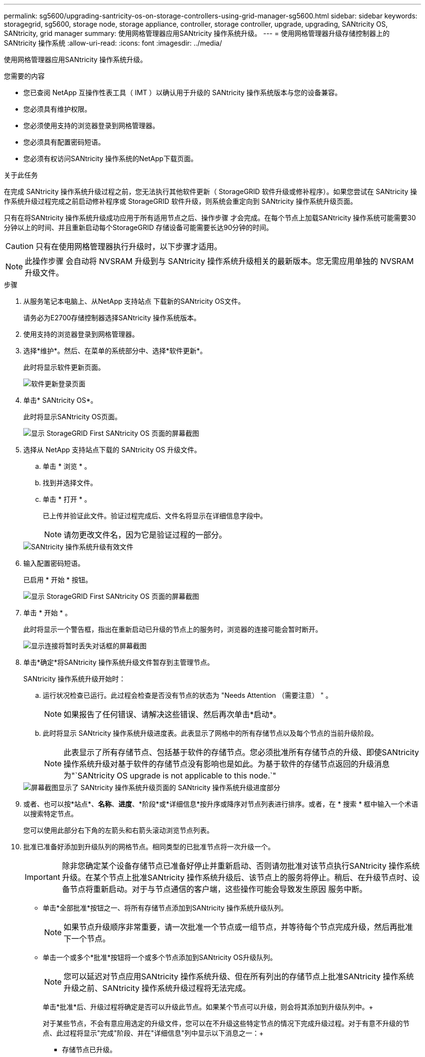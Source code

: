 ---
permalink: sg5600/upgrading-santricity-os-on-storage-controllers-using-grid-manager-sg5600.html 
sidebar: sidebar 
keywords: storagegrid, sg5600, storage node, storage appliance, controller, storage controller, upgrade, upgrading, SANtricity OS, SANtricity, grid manager 
summary: 使用网格管理器应用SANtricity 操作系统升级。 
---
= 使用网格管理器升级存储控制器上的SANtricity 操作系统
:allow-uri-read: 
:icons: font
:imagesdir: ../media/


[role="lead"]
使用网格管理器应用SANtricity 操作系统升级。

.您需要的内容
* 您已查阅 NetApp 互操作性表工具（ IMT ）以确认用于升级的 SANtricity 操作系统版本与您的设备兼容。
* 您必须具有维护权限。
* 您必须使用支持的浏览器登录到网格管理器。
* 您必须具有配置密码短语。
* 您必须有权访问SANtricity 操作系统的NetApp下载页面。


.关于此任务
在完成 SANtricity 操作系统升级过程之前，您无法执行其他软件更新（ StorageGRID 软件升级或修补程序）。如果您尝试在 SANtricity 操作系统升级过程完成之前启动修补程序或 StorageGRID 软件升级，则系统会重定向到 SANtricity 操作系统升级页面。

只有在将SANtricity 操作系统升级成功应用于所有适用节点之后、操作步骤 才会完成。在每个节点上加载SANtricity 操作系统可能需要30分钟以上的时间、并且重新启动每个StorageGRID 存储设备可能需要长达90分钟的时间。


CAUTION: 只有在使用网格管理器执行升级时，以下步骤才适用。


NOTE: 此操作步骤 会自动将 NVSRAM 升级到与 SANtricity 操作系统升级相关的最新版本。您无需应用单独的 NVSRAM 升级文件。

.步骤
. 从服务笔记本电脑上、从NetApp 支持站点 下载新的SANtricity OS文件。
+
请务必为E2700存储控制器选择SANtricity 操作系统版本。

. 使用支持的浏览器登录到网格管理器。
. 选择*维护*。然后、在菜单的系统部分中、选择*软件更新*。
+
此时将显示软件更新页面。

+
image::../media/software_update_landing.png[软件更新登录页面]

. 单击* SANtricity OS*。
+
此时将显示SANtricity OS页面。

+
image::../media/santricity_os_upgrade_first.png[显示 StorageGRID First SANtricity OS 页面的屏幕截图]

. 选择从 NetApp 支持站点下载的 SANtricity OS 升级文件。
+
.. 单击 * 浏览 * 。
.. 找到并选择文件。
.. 单击 * 打开 * 。
+
已上传并验证此文件。验证过程完成后、文件名将显示在详细信息字段中。

+

NOTE: 请勿更改文件名，因为它是验证过程的一部分。

+
image::../media/santricity_upgrade_os_file_validated.png[SANtricity 操作系统升级有效文件]



. 输入配置密码短语。
+
已启用 * 开始 * 按钮。

+
image::../media/santricity_start_button.png[显示 StorageGRID First SANtricity OS 页面的屏幕截图]

. 单击 * 开始 * 。
+
此时将显示一个警告框，指出在重新启动已升级的节点上的服务时，浏览器的连接可能会暂时断开。

+
image::../media/santricity_upgrade_warning.png[显示连接将暂时丢失对话框的屏幕截图]

. 单击*确定*将SANtricity 操作系统升级文件暂存到主管理节点。
+
SANtricity 操作系统升级开始时：

+
.. 运行状况检查已运行。此过程会检查是否没有节点的状态为 "Needs Attention （需要注意） " 。
+

NOTE: 如果报告了任何错误、请解决这些错误、然后再次单击*启动*。

.. 此时将显示 SANtricity 操作系统升级进度表。此表显示了网格中的所有存储节点以及每个节点的当前升级阶段。
+

NOTE: 此表显示了所有存储节点、包括基于软件的存储节点。您必须批准所有存储节点的升级、即使SANtricity 操作系统升级对基于软件的存储节点没有影响也是如此。为基于软件的存储节点返回的升级消息为"`SANtricity OS upgrade is not applicable to this node.`"

+
image::../media/santricity_upgrade_progress_table.png[屏幕截图显示了 SANtricity 操作系统升级页面的 SANtricity 操作系统升级进度部分]



. 或者、也可以按*站点*、*名称*、*进度*、*阶段*或*详细信息*按升序或降序对节点列表进行排序。或者，在 * 搜索 * 框中输入一个术语以搜索特定节点。
+
您可以使用此部分右下角的左箭头和右箭头滚动浏览节点列表。

. 批准已准备好添加到升级队列的网格节点。相同类型的已批准节点将一次升级一个。
+

IMPORTANT: 除非您确定某个设备存储节点已准备好停止并重新启动、否则请勿批准对该节点执行SANtricity 操作系统升级。在某个节点上批准SANtricity 操作系统升级后、该节点上的服务将停止。稍后、在升级节点时、设备节点将重新启动。对于与节点通信的客户端，这些操作可能会导致发生原因 服务中断。

+
** 单击*全部批准*按钮之一、将所有存储节点添加到SANtricity 操作系统升级队列。
+

NOTE: 如果节点升级顺序非常重要，请一次批准一个节点或一组节点，并等待每个节点完成升级，然后再批准下一个节点。

** 单击一个或多个*批准*按钮将一个或多个节点添加到SANtricity OS升级队列。
+

NOTE: 您可以延迟对节点应用SANtricity 操作系统升级、但在所有列出的存储节点上批准SANtricity 操作系统升级之前、SANtricity 操作系统升级过程将无法完成。

+
单击*批准*后、升级过程将确定是否可以升级此节点。如果某个节点可以升级，则会将其添加到升级队列中。+

+
对于某些节点，不会有意应用选定的升级文件，您可以在不升级这些特定节点的情况下完成升级过程。对于有意不升级的节点、此过程将显示"完成"阶段、并在"详细信息"列中显示以下消息之一：+

+
*** 存储节点已升级。
*** SANtricity 操作系统升级不适用于此节点。
*** SANtricity 操作系统文件与此节点不兼容。




+
消息"`SANtricity OS upgrade is not applicable to this node`"表示此节点没有可由StorageGRID 系统管理的存储控制器。对于非设备存储节点、将显示此消息。您可以在不升级显示此消息的节点的情况下完成SANtricity 操作系统升级过程。+消息"`SANtricity OS file is not compatible with this node`"指示节点所需的SANtricity OS文件与进程尝试安装的文件不同。完成当前SANtricity 操作系统升级后、下载适用于此节点的SANtricity 操作系统、然后重复升级过程。

. 如果需要从SANtricity 操作系统升级队列中删除一个或所有节点、请单击*删除*或*全部删除*。
+
如示例所示、当此阶段超出已排队的范围时、*删除*按钮将处于隐藏状态、您无法再从SANtricity 操作系统升级过程中删除此节点。

+
image::../media/approve_all_progresstable.png[SANtricity 升级删除按钮]

. 等待 SANtricity 操作系统升级应用于每个批准的网格节点。
+

IMPORTANT: 如果在应用SANtricity 操作系统升级期间任何节点显示错误阶段、则此节点的升级将失败。设备可能需要置于维护模式才能从故障中恢复。请先联系技术支持、然后再继续。

+
如果节点上的固件版本太旧，无法使用网格管理器进行升级，则节点将显示错误阶段并提供详细信息： "`您必须使用维护模式升级此节点上的 SANtricity OS 。请参见适用于您的设备的安装和维护说明。升级后，您可以使用此实用程序进行将来的升级。` 要解决此错误，请执行以下操作：

+
.. 使用维护模式升级显示 " 错误 " 阶段的节点上的 SANtricity OS 。
.. 使用网格管理器重新启动并完成SANtricity 操作系统升级。
+
在所有已批准的节点上完成 SANtricity 操作系统升级后， SANtricity 操作系统升级进度表将关闭，绿色横幅将显示 SANtricity 操作系统升级完成的日期和时间。

+
image::../media/santricity_upgrade_finish_banner.png[升级完成后 SANtricity OS 升级页面的屏幕截图]



. 对处于完成阶段且需要其他 SANtricity 操作系统升级文件的所有节点重复此升级操作步骤 。
+

NOTE: 对于状态为 "Needs Attenance" 的任何节点，请使用维护模式执行升级。



.相关信息
link:upgrading-santricity-os-on-e2700-controller-using-maintenance-mode.html["使用维护模式升级E2700控制器上的SANtricity 操作系统"]
